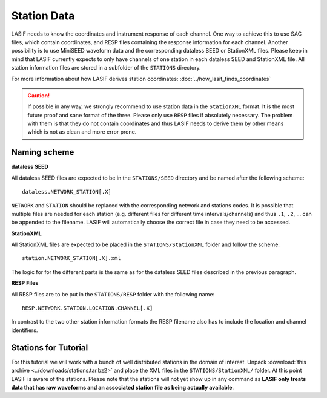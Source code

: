 Station Data
------------

LASIF needs to know the coordinates and instrument response of each channel.
One way to achieve this to use SAC files, which contain coordinates, and RESP
files containing the response information for each channel. Another possibility
is to use MiniSEED waveform data and the corresponding dataless SEED or
StationXML files. Please keep in mind that LASIF currently expects to only have
channels of one station in each dataless SEED and StationXML file. All station
information files are stored in a subfolder of the ``STATIONS`` directory.

For more information about how LASIF derives station coordinates:
:doc:`../how_lasif_finds_coordinates`

.. caution::

    If possible in any way, we strongly recommend to use station data in the
    ``StationXML`` format. It is the most future proof and sane format of
    the three. Please only use ``RESP`` files if absolutely necessary. The
    problem with them is that they do not contain coordinates and thus LASIF
    needs to derive them by other means which is not as clean and more error
    prone.


Naming scheme
^^^^^^^^^^^^^

**dataless SEED**

All dataless SEED files are expected to be in the ``STATIONS/SEED`` directory
and be named after the following scheme::

    dataless.NETWORK_STATION[.X]

``NETWORK`` and ``STATION`` should be replaced with the corresponding network
and stations codes. It is possible that multiple files are needed for each
station (e.g. different files for different time intervals/channels) and thus
``.1``, ``.2``, ... can be appended to the filename. LASIF will automatically
choose the correct file in case they need to be accessed.

**StationXML**

All StationXML files are expected to be placed in the ``STATIONS/StationXML``
folder and follow the scheme::

    station.NETWORK_STATION[.X].xml

The logic for for the different parts is the same as for the dataless SEED
files described in the previous paragraph.

**RESP Files**

All RESP files are to be put in the ``STATIONS/RESP`` folder with the
following name::

    RESP.NETWORK.STATION.LOCATION.CHANNEL[.X]

In contrast to the two other station information formats the RESP filename also
has to include the location and channel identifiers.


Stations for Tutorial
^^^^^^^^^^^^^^^^^^^^^

For this tutorial we will work with a bunch of well distributed stations in
the domain of interest. Unpack
:download:`this archive <../downloads/stations.tar.bz2>` and place the XML
files in the ``STATIONS/StationXML/`` folder. At this point LASIF is aware
of the stations. Please note that the stations will not yet show up in any
command as **LASIF only treats data that has raw waveforms and an associated
station file as being actually available**.
